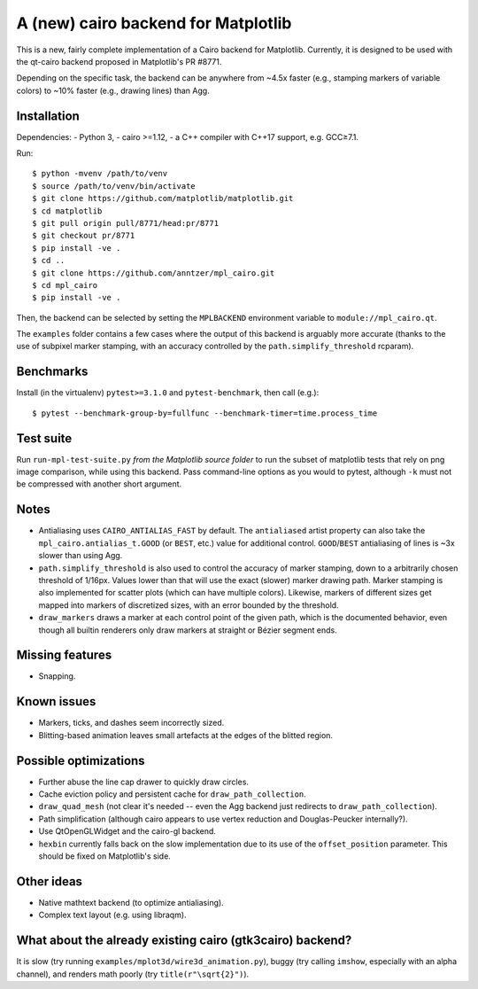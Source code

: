 A (new) cairo backend for Matplotlib
====================================

This is a new, fairly complete implementation of a Cairo backend for
Matplotlib.  Currently, it is designed to be used with the qt-cairo backend
proposed in Matplotlib's PR #8771.

Depending on the specific task, the backend can be anywhere from ~4.5x faster
(e.g., stamping markers of variable colors) to ~10% faster (e.g., drawing
lines) than Agg.

Installation
------------

Dependencies:
- Python 3,
- cairo >=1.12,
- a C++ compiler with C++17 support, e.g. GCC≥7.1.

Run::

   $ python -mvenv /path/to/venv
   $ source /path/to/venv/bin/activate
   $ git clone https://github.com/matplotlib/matplotlib.git
   $ cd matplotlib
   $ git pull origin pull/8771/head:pr/8771
   $ git checkout pr/8771
   $ pip install -ve .
   $ cd ..
   $ git clone https://github.com/anntzer/mpl_cairo.git
   $ cd mpl_cairo
   $ pip install -ve .

Then, the backend can be selected by setting the ``MPLBACKEND`` environment
variable to ``module://mpl_cairo.qt``.

The ``examples`` folder contains a few cases where the output of this backend
is arguably more accurate (thanks to the use of subpixel marker stamping, with
an accuracy controlled by the ``path.simplify_threshold`` rcparam).

Benchmarks
----------

Install (in the virtualenv) ``pytest>=3.1.0`` and ``pytest-benchmark``, then
call (e.g.)::

   $ pytest --benchmark-group-by=fullfunc --benchmark-timer=time.process_time

Test suite
----------

Run ``run-mpl-test-suite.py`` *from the Matplotlib source folder* to run the
subset of matplotlib tests that rely on png image comparison, while using this
backend.  Pass command-line options as you would to pytest, although ``-k``
must not be compressed with another short argument.

Notes
-----

- Antialiasing uses ``CAIRO_ANTIALIAS_FAST`` by default.  The ``antialiased``
  artist property can also take the ``mpl_cairo.antialias_t.GOOD`` (or
  ``BEST``, etc.) value for additional control.  ``GOOD``/``BEST`` antialiasing
  of lines is ~3x slower than using Agg.
- ``path.simplify_threshold`` is also used to control the accuracy of marker
  stamping, down to a arbitrarily chosen threshold of 1/16px.  Values lower
  than that will use the exact (slower) marker drawing path.  Marker stamping
  is also implemented for scatter plots (which can have multiple colors).
  Likewise, markers of different sizes get mapped into markers of discretized
  sizes, with an error bounded by the threshold.
- ``draw_markers`` draws a marker at each control point of the given path,
  which is the documented behavior, even though all builtin renderers only draw
  markers at straight or Bézier segment ends.

Missing features
----------------

- Snapping.

Known issues
------------

- Markers, ticks, and dashes seem incorrectly sized.
- Blitting-based animation leaves small artefacts at the edges of the blitted
  region.

Possible optimizations
----------------------

- Further abuse the line cap drawer to quickly draw circles.
- Cache eviction policy and persistent cache for ``draw_path_collection``.
- ``draw_quad_mesh`` (not clear it's needed -- even the Agg backend just
  redirects to ``draw_path_collection``).
- Path simplification (although cairo appears to use vertex reduction and
  Douglas-Peucker internally?).
- Use QtOpenGLWidget and the cairo-gl backend.
- ``hexbin`` currently falls back on the slow implementation due to its use of
  the ``offset_position`` parameter.  This should be fixed on Matplotlib's
  side.

Other ideas
-----------

- Native mathtext backend (to optimize antialiasing).
- Complex text layout (e.g. using libraqm).

What about the already existing cairo (gtk3cairo) backend?
----------------------------------------------------------

It is slow (try running ``examples/mplot3d/wire3d_animation.py``), buggy (try
calling ``imshow``, especially with an alpha channel), and renders math poorly
(try ``title(r"\sqrt{2}")``).
